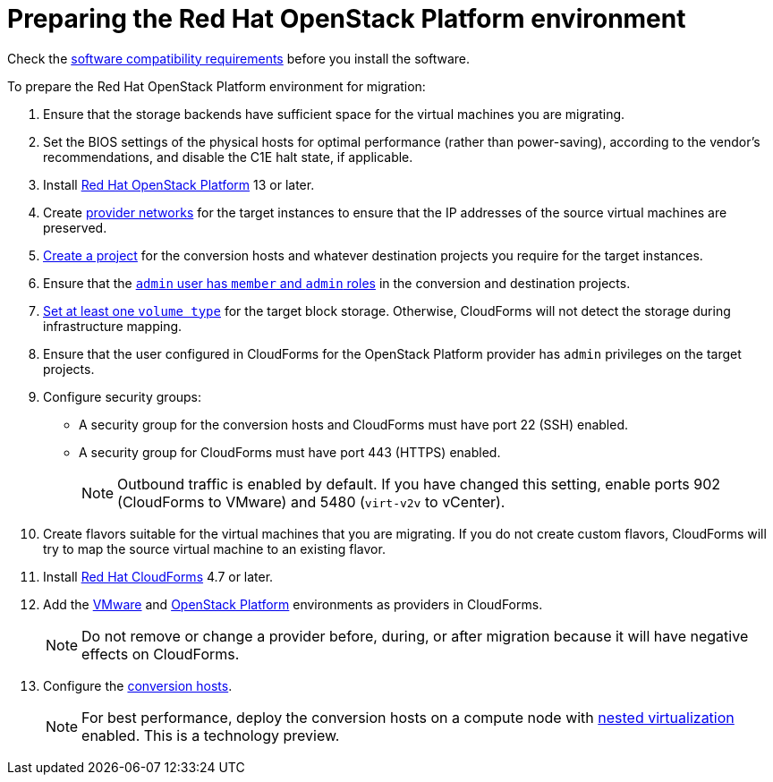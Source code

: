 [id="Preparing_the_osp_target_environment"]
= Preparing the Red Hat OpenStack Platform environment

Check the xref:Software_compatibility_requirements[software compatibility requirements] before you install the software.

To prepare the Red Hat OpenStack Platform environment for migration:

. Ensure that the storage backends have sufficient space for the virtual machines you are migrating.

. Set the BIOS settings of the physical hosts for optimal performance (rather than power-saving), according to the vendor's recommendations, and disable the C1E halt state, if applicable.

. Install link:https://access.redhat.com/documentation/en-us/red_hat_openstack_platform/13/html-single/director_installation_and_usage/[Red Hat OpenStack Platform] 13 or later.

. Create link:https://access.redhat.com/documentation/en-us/red_hat_openstack_platform/13/html-single/networking_guide/#create_a_network[provider networks] for the target instances to ensure that the IP addresses of the source virtual machines are preserved.

. link:https://access.redhat.com/documentation/en-us/red_hat_openstack_platform/13/html-single/users_and_identity_management_guide/#create_a_project[Create a project] for the conversion hosts and whatever destination projects you require for the target instances.

. Ensure that the link:https://access.redhat.com/documentation/en-us/red_hat_openstack_platform/13/html-single/users_and_identity_management_guide/#edit_a_project[`admin` user has `member` and `admin` roles] in the conversion and destination projects.

.   link:https://access.redhat.com/documentation/en-us/red_hat_openstack_platform/13/html-single/storage_guide/#section-volumes-advanced-vol-type[Set at least one `volume type`] for the target block storage. Otherwise, CloudForms will not detect the storage during infrastructure mapping.

. Ensure that the user configured in CloudForms for the OpenStack Platform provider has `admin` privileges on the target projects.

. Configure security groups:
* A security group for the conversion hosts and CloudForms must have port 22 (SSH) enabled.
* A security group for CloudForms must have port 443 (HTTPS) enabled.
+
[NOTE]
====
Outbound traffic is enabled by default. If you have changed this setting, enable ports 902 (CloudForms to VMware) and 5480 (`virt-v2v` to vCenter).
====

. Create flavors suitable for the virtual machines that you are migrating. If you do not create custom flavors, CloudForms will try to map the source virtual machine to an existing flavor.

. Install link:https://access.redhat.com/documentation/en-us/red_hat_cloudforms/4.7/html-single/installing_red_hat_cloudforms_on_red_hat_openstack_platform/[Red Hat CloudForms] 4.7 or later.

. Add the link:https://access.redhat.com/documentation/en-us/red_hat_cloudforms/4.7/html-single/managing_providers/#vmware_vcenter_providers[VMware] and link:https://access.redhat.com/documentation/en-us/red_hat_cloudforms/4.7/html-single/managing_providers/#adding_an_openstack_infrastructure_provider[OpenStack Platform] environments as providers in CloudForms.
+
[NOTE]
====
Do not remove or change a provider before, during, or after migration because it will have negative effects on CloudForms.
====

. Configure the xref:Conversion_hosts[conversion hosts].
+
[NOTE]
====
For best performance, deploy the conversion hosts on a compute node with link:http://docs.openstack.org/developer/devstack/guides/devstack-with-nested-kvm.html[nested virtualization] enabled. This is a technology preview.
====
